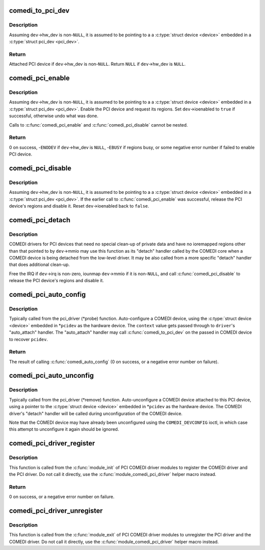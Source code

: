 .. -*- coding: utf-8; mode: rst -*-
.. src-file: drivers/staging/comedi/comedi_pci.c

.. _`comedi_to_pci_dev`:

comedi_to_pci_dev
=================

.. c:function:: struct pci_dev *comedi_to_pci_dev(struct comedi_device *dev)

    Return PCI device attached to COMEDI device

    :param struct comedi_device \*dev:
        COMEDI device.

.. _`comedi_to_pci_dev.description`:

Description
-----------

Assuming \ ``dev``\ ->hw_dev is non-\ ``NULL``\ , it is assumed to be pointing to a
a \ :c:type:`struct device <device>`\  embedded in a \ :c:type:`struct pci_dev <pci_dev>`\ .

.. _`comedi_to_pci_dev.return`:

Return
------

Attached PCI device if \ ``dev``\ ->hw_dev is non-\ ``NULL``\ .
Return \ ``NULL``\  if \ ``dev``\ ->hw_dev is \ ``NULL``\ .

.. _`comedi_pci_enable`:

comedi_pci_enable
=================

.. c:function:: int comedi_pci_enable(struct comedi_device *dev)

    Enable the PCI device and request the regions

    :param struct comedi_device \*dev:
        COMEDI device.

.. _`comedi_pci_enable.description`:

Description
-----------

Assuming \ ``dev``\ ->hw_dev is non-\ ``NULL``\ , it is assumed to be pointing to a
a \ :c:type:`struct device <device>`\  embedded in a \ :c:type:`struct pci_dev <pci_dev>`\ .  Enable the PCI device
and request its regions.  Set \ ``dev``\ ->ioenabled to \ ``true``\  if successful,
otherwise undo what was done.

Calls to \ :c:func:`comedi_pci_enable`\  and \ :c:func:`comedi_pci_disable`\  cannot be nested.

.. _`comedi_pci_enable.return`:

Return
------

0 on success,
-\ ``ENODEV``\  if \ ``dev``\ ->hw_dev is \ ``NULL``\ ,
-\ ``EBUSY``\  if regions busy,
or some negative error number if failed to enable PCI device.

.. _`comedi_pci_disable`:

comedi_pci_disable
==================

.. c:function:: void comedi_pci_disable(struct comedi_device *dev)

    Release the regions and disable the PCI device

    :param struct comedi_device \*dev:
        COMEDI device.

.. _`comedi_pci_disable.description`:

Description
-----------

Assuming \ ``dev``\ ->hw_dev is non-\ ``NULL``\ , it is assumed to be pointing to a
a \ :c:type:`struct device <device>`\  embedded in a \ :c:type:`struct pci_dev <pci_dev>`\ .  If the earlier call
to \ :c:func:`comedi_pci_enable`\  was successful, release the PCI device's regions
and disable it.  Reset \ ``dev``\ ->ioenabled back to \ ``false``\ .

.. _`comedi_pci_detach`:

comedi_pci_detach
=================

.. c:function:: void comedi_pci_detach(struct comedi_device *dev)

    A generic "detach" handler for PCI COMEDI drivers

    :param struct comedi_device \*dev:
        COMEDI device.

.. _`comedi_pci_detach.description`:

Description
-----------

COMEDI drivers for PCI devices that need no special clean-up of private data
and have no ioremapped regions other than that pointed to by \ ``dev``\ ->mmio may
use this function as its "detach" handler called by the COMEDI core when a
COMEDI device is being detached from the low-level driver.  It may be also
called from a more specific "detach" handler that does additional clean-up.

Free the IRQ if \ ``dev``\ ->irq is non-zero, iounmap \ ``dev``\ ->mmio if it is
non-\ ``NULL``\ , and call \ :c:func:`comedi_pci_disable`\  to release the PCI device's regions
and disable it.

.. _`comedi_pci_auto_config`:

comedi_pci_auto_config
======================

.. c:function:: int comedi_pci_auto_config(struct pci_dev *pcidev, struct comedi_driver *driver, unsigned long context)

    Configure/probe a PCI COMEDI device

    :param struct pci_dev \*pcidev:
        PCI device.

    :param struct comedi_driver \*driver:
        Registered COMEDI driver.

    :param unsigned long context:
        Driver specific data, passed to \ :c:func:`comedi_auto_config`\ .

.. _`comedi_pci_auto_config.description`:

Description
-----------

Typically called from the pci_driver (\*probe) function.  Auto-configure
a COMEDI device, using the \ :c:type:`struct device <device>`\  embedded in \*\ ``pcidev``\  as the
hardware device.  The \ ``context``\  value gets passed through to \ ``driver``\ 's
"auto_attach" handler.  The "auto_attach" handler may call
\ :c:func:`comedi_to_pci_dev`\  on the passed in COMEDI device to recover \ ``pcidev``\ .

.. _`comedi_pci_auto_config.return`:

Return
------

The result of calling \ :c:func:`comedi_auto_config`\  (0 on success, or
a negative error number on failure).

.. _`comedi_pci_auto_unconfig`:

comedi_pci_auto_unconfig
========================

.. c:function:: void comedi_pci_auto_unconfig(struct pci_dev *pcidev)

    Unconfigure/remove a PCI COMEDI device

    :param struct pci_dev \*pcidev:
        PCI device.

.. _`comedi_pci_auto_unconfig.description`:

Description
-----------

Typically called from the pci_driver (\*remove) function.  Auto-unconfigure
a COMEDI device attached to this PCI device, using a pointer to the
\ :c:type:`struct device <device>`\  embedded in \*\ ``pcidev``\  as the hardware device.  The COMEDI
driver's "detach" handler will be called during unconfiguration of the
COMEDI device.

Note that the COMEDI device may have already been unconfigured using the
\ ``COMEDI_DEVCONFIG``\  ioctl, in which case this attempt to unconfigure it
again should be ignored.

.. _`comedi_pci_driver_register`:

comedi_pci_driver_register
==========================

.. c:function:: int comedi_pci_driver_register(struct comedi_driver *comedi_driver, struct pci_driver *pci_driver)

    Register a PCI COMEDI driver

    :param struct comedi_driver \*comedi_driver:
        COMEDI driver to be registered.

    :param struct pci_driver \*pci_driver:
        PCI driver to be registered.

.. _`comedi_pci_driver_register.description`:

Description
-----------

This function is called from the \ :c:func:`module_init`\  of PCI COMEDI driver modules
to register the COMEDI driver and the PCI driver.  Do not call it directly,
use the \ :c:func:`module_comedi_pci_driver`\  helper macro instead.

.. _`comedi_pci_driver_register.return`:

Return
------

0 on success, or a negative error number on failure.

.. _`comedi_pci_driver_unregister`:

comedi_pci_driver_unregister
============================

.. c:function:: void comedi_pci_driver_unregister(struct comedi_driver *comedi_driver, struct pci_driver *pci_driver)

    Unregister a PCI COMEDI driver

    :param struct comedi_driver \*comedi_driver:
        COMEDI driver to be unregistered.

    :param struct pci_driver \*pci_driver:
        PCI driver to be unregistered.

.. _`comedi_pci_driver_unregister.description`:

Description
-----------

This function is called from the \ :c:func:`module_exit`\  of PCI COMEDI driver modules
to unregister the PCI driver and the COMEDI driver.  Do not call it
directly, use the \ :c:func:`module_comedi_pci_driver`\  helper macro instead.

.. This file was automatic generated / don't edit.

